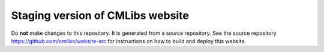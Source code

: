 Staging version of CMLibs website
====================================

Do **not** make changes to this repository. It is generated from a source repository. See the source repository https://github.com/cmlibs/website-src for instructions on how to build and deploy this website.